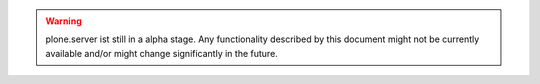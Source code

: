 .. warning::
   plone.server ist still in a alpha stage.
   Any functionality described by this document might not be currently available and/or might change significantly in the future.